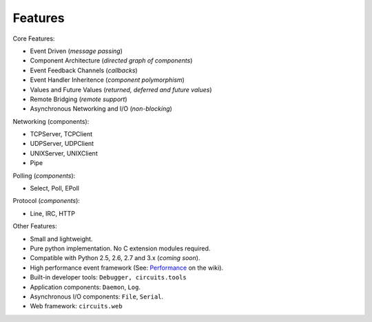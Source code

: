 Features
========

Core Features:

* Event Driven (*message passing*)
* Component Architecture (*directed graph of components*)
* Event Feedback Channels (*callbacks*)
* Event Handler Inheritence (*component polymorphism*)
* Values and Future Values (*returned, deferred and future values*)
* Remote Bridging (*remote support*)
* Asynchronous Networking and I/O (*non-blocking*)

Networking (components):

* TCPServer, TCPClient
* UDPServer, UDPClient
* UNIXServer, UNIXClient
* Pipe

Polling (*components*):

* Select, Poll, EPoll

Protocol (*components*):

* Line, IRC, HTTP

Other Features:

* Small and lightweight.
* Pure python implementation. No C extension modules required.
* Compatible with Python 2.5, 2.6, 2.7 and 3.x (*coming soon*).
* High performance event framework (See:
  `Performance <http://bitbucket.org/prologic/circuits/wiki/Performance>`_
  on the wiki).
* Built-in developer tools: ``Debugger, circuits.tools``
* Application components: ``Daemon``, ``Log``.
* Asynchronous I/O components: ``File``, ``Serial``.
* Web framework: ``circuits.web`` 
